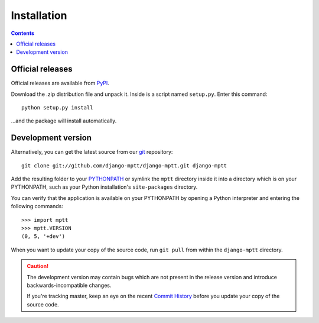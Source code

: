 ============
Installation
============

.. contents::
   :depth: 3

Official releases
=================

Official releases are available from `PyPI`_.

Download the .zip distribution file and unpack it. Inside is a script
named ``setup.py``. Enter this command::

   python setup.py install

...and the package will install automatically.

.. _`PyPI`: http://pypi.python.org/pypi/django-mptt/


Development version
===================

Alternatively, you can get the latest source from our `git`_ repository::

   git clone git://github.com/django-mptt/django-mptt.git django-mptt

Add the resulting folder to your `PYTHONPATH`_ or symlink the ``mptt`` directory
inside it into a directory which is on your PYTHONPATH, such as your Python 
installation's ``site-packages`` directory.

You can verify that the application is available on your PYTHONPATH by
opening a Python interpreter and entering the following commands::

   >>> import mptt
   >>> mptt.VERSION
   (0, 5, '+dev')

When you want to update your copy of the source code, run ``git pull``
from within the ``django-mptt`` directory.

.. caution::

   The development version may contain bugs which are not present in the
   release version and introduce backwards-incompatible changes.

   If you're tracking master, keep an eye on the recent `Commit History`_ 
   before you update your copy of the source code.

.. _`git`: http://git-scm.com/
.. _`PYTHONPATH`: http://docs.python.org/tut/node8.html#SECTION008110000000000000000
.. _`Commit History`: http://github.com/django-mptt/django-mptt/commits/master
